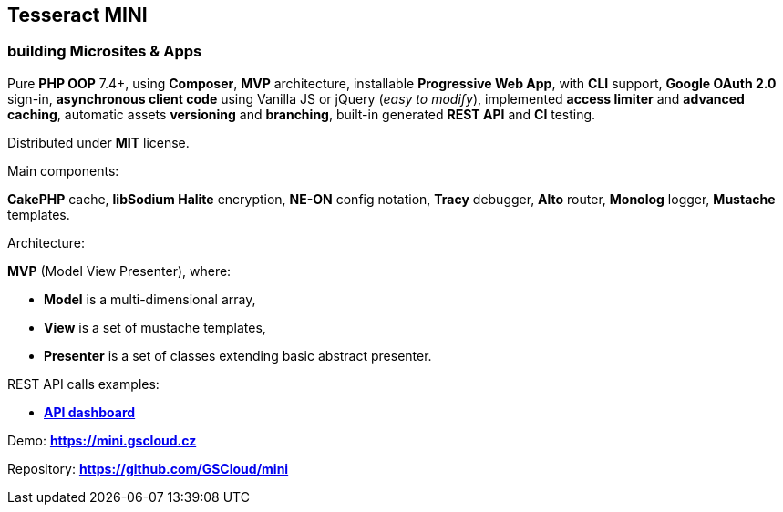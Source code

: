 == Tesseract MINI

=== building Microsites & Apps

Pure *PHP OOP* 7.4+, using *Composer*, *MVP* architecture, installable
*Progressive Web App*, with *CLI* support, *Google OAuth 2.0* sign-in,
*asynchronous client code* using Vanilla JS or jQuery (_easy to
modify_), implemented *access limiter* and *advanced caching*, automatic
assets *versioning* and *branching*, built-in generated *REST API* and
*CI* testing.

Distributed under *MIT* license.

Main components:

*CakePHP* cache, *libSodium Halite* encryption, *NE-ON* config notation,
*Tracy* debugger, *Alto* router, *Monolog* logger, *Mustache* templates.

Architecture:

*MVP* (Model View Presenter), where:

* *Model* is a multi-dimensional array,
* *View* is a set of mustache templates,
* *Presenter* is a set of classes extending basic abstract presenter.

REST API calls examples:

* *https://mini.gscloud.cz/api[API dashboard]*

Demo: *https://mini.gscloud.cz*

Repository: *https://github.com/GSCloud/mini*
